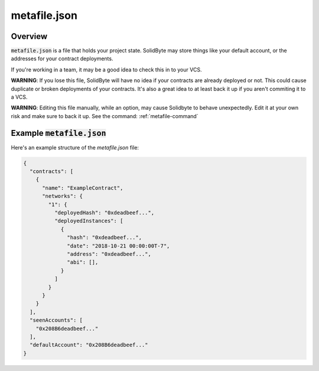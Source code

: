 #############
metafile.json
#############

********
Overview
********

:code:`metafile.json` is a file that holds your project state.  SolidByte may
store things like your default account, or the addresses for your contract
deployments.

If you're working in a team, it may be a good idea to check this in to your VCS.  

**WARNING**: If you lose this file, SolidByte will have no idea if your
contracts are already deployed or not.  This could cause duplicate or broken 
deployments of your contracts. It's also a great idea to at least back it up if
you aren't commiting it to a VCS.

**WARNING**: Editing this file manually, while an option, may cause Solidbyte to
behave unexpectedly.  Edit it at your own risk and make sure to back it up. See
the command: :ref:`metafile-command`

*****************************
Example :code:`metafile.json`
*****************************

Here's an example structure of the `metafile.json` file:

.. code-block:: json

    {
      "contracts": [
        {
          "name": "ExampleContract",
          "networks": {
            "1": {
              "deployedHash": "0xdeadbeef...",
              "deployedInstances": [
                {
                  "hash": "0xdeadbeef...",
                  "date": "2018-10-21 00:00:00T-7",
                  "address": "0xdeadbeef...",
                  "abi": [],
                }
              ]
            }
          }
        }
      ],
      "seenAccounts": [
        "0x208B6deadbeef..."
      ],
      "defaultAccount": "0x208B6deadbeef..."
    }

